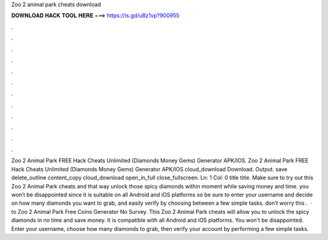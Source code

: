 Zoo 2 animal park cheats download

𝐃𝐎𝐖𝐍𝐋𝐎𝐀𝐃 𝐇𝐀𝐂𝐊 𝐓𝐎𝐎𝐋 𝐇𝐄𝐑𝐄 ===> https://is.gd/uBz1vp?900955

.

.

.

.

.

.

.

.

.

.

.

.

Zoo 2 Animal Park FREE Hack Cheats Unlimited (Diamonds Money Gems) Generator APK/IOS. Zoo 2 Animal Park FREE Hack Cheats Unlimited (Diamonds Money Gems) Generator APK/IOS cloud_download Download. Output. save delete_outline content_copy cloud_download open_in_full close_fullscreen. Ln: 1 Col: 0 title title. Make sure to try out this Zoo 2 Animal Park cheats and that way unlock those spicy diamonds within moment while saving money and time. you won’t be disappointed since it is suitable on all Android and iOS platforms so be sure to enter your username and decide on how many diamonds you want to grab, and easily verify by choosing between a few simple tasks. don’t worry this .  · to Zoo 2 Animal Park Free Coins Generator No Survey. This Zoo 2 Animal Park cheats will allow you to unlock the spicy diamonds in no time and save money. It is compatible with all Android and iOS platforms. You won't be disappointed. Enter your username, choose how many diamonds to grab, then verify your account by performing a few simple tasks.